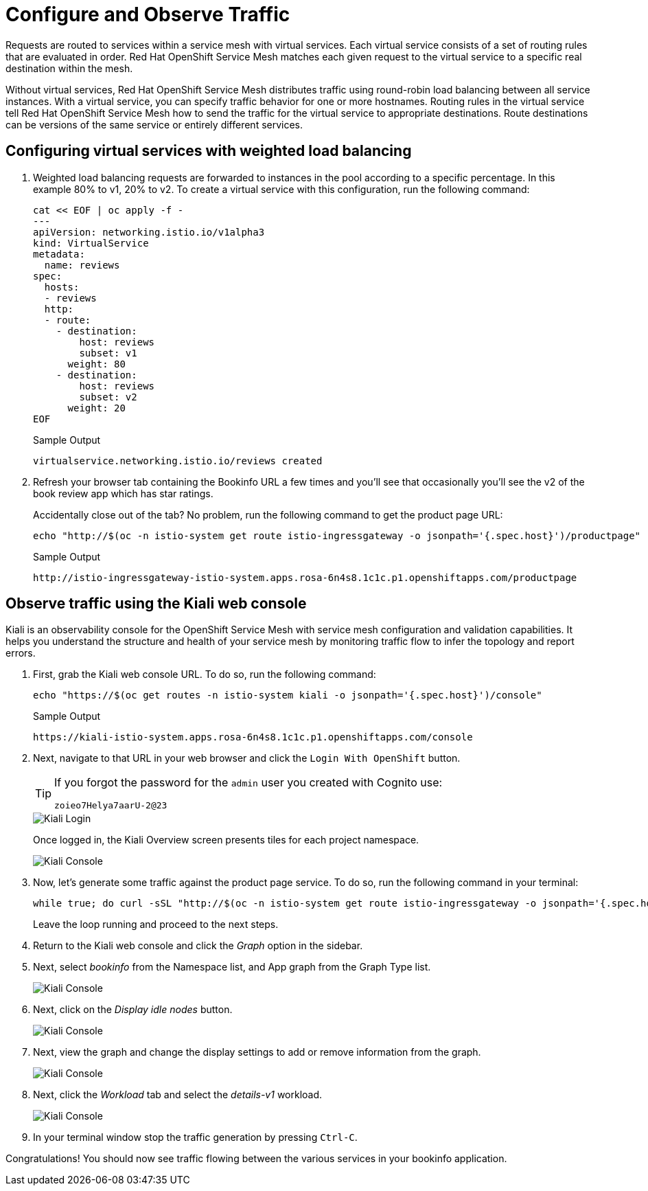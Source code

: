 = Configure and Observe Traffic

Requests are routed to services within a service mesh with virtual services.
Each virtual service consists of a set of routing rules that are evaluated in order.
Red Hat OpenShift Service Mesh matches each given request to the virtual service to a specific real destination within the mesh.

Without virtual services, Red Hat OpenShift Service Mesh distributes traffic using round-robin load balancing between all service instances.
With a virtual service, you can specify traffic behavior for one or more hostnames.
Routing rules in the virtual service tell Red Hat OpenShift Service Mesh how to send the traffic for the virtual service to appropriate destinations.
Route destinations can be versions of the same service or entirely different services.

== Configuring virtual services with weighted load balancing

. Weighted load balancing requests are forwarded to instances in the pool according to a specific percentage.
In this example 80% to v1, 20% to v2.
To create a virtual service with this configuration, run the following command:
+
[source,sh,role=execute]
----
cat << EOF | oc apply -f -
---
apiVersion: networking.istio.io/v1alpha3
kind: VirtualService
metadata:
  name: reviews
spec:
  hosts:
  - reviews
  http:
  - route:
    - destination:
        host: reviews
        subset: v1
      weight: 80
    - destination:
        host: reviews
        subset: v2
      weight: 20
EOF
----
+
.Sample Output
[source,text,options=nowrap]
----
virtualservice.networking.istio.io/reviews created
----

. Refresh your browser tab containing the Bookinfo URL a few times and you'll see that occasionally you'll see the v2 of the book review app which has star ratings.
+
Accidentally close out of the tab?
No problem, run the following command to get the product page URL:
+
[source,sh,role=execute]
----
echo "http://$(oc -n istio-system get route istio-ingressgateway -o jsonpath='{.spec.host}')/productpage"
----
+
.Sample Output
[source,text,options=nowrap]
----
http://istio-ingressgateway-istio-system.apps.rosa-6n4s8.1c1c.p1.openshiftapps.com/productpage
----

== Observe traffic using the Kiali web console

Kiali is an observability console for the OpenShift Service Mesh with service mesh configuration and validation capabilities.
It helps you understand the structure and health of your service mesh by monitoring traffic flow to infer the topology and report errors.

. First, grab the Kiali web console URL.
To do so, run the following command:
+
[source,sh,role=execute]
----
echo "https://$(oc get routes -n istio-system kiali -o jsonpath='{.spec.host}')/console"
----
+
.Sample Output
[source,text,options=nowrap]
----
https://kiali-istio-system.apps.rosa-6n4s8.1c1c.p1.openshiftapps.com/console
----

. Next, navigate to that URL in your web browser and click the `Login With OpenShift` button.
+
[TIP]
====
If you forgot the password for the `admin` user you created with Cognito use:

[source,sh]
----
zoieo7Helya7aarU-2@23
----
====
+
image::../media/kiali-login-with-cluster-credentials.png[Kiali Login]
+
Once logged in, the Kiali Overview screen presents tiles for each project namespace.
+
image::../media/verify-overiview-bookinfoapp.png[Kiali Console]

. Now, let's generate some traffic against the product page service.
To do so, run the following command in your terminal:
+
[source,sh,role=execute]
----
while true; do curl -sSL "http://$(oc -n istio-system get route istio-ingressgateway -o jsonpath='{.spec.host}')/productpage" | head -n 5; sleep 1; done
----
+
Leave the loop running and proceed to the next steps.

. Return to the Kiali web console and click the _Graph_ option in the sidebar.
. Next, select _bookinfo_ from the Namespace list, and App graph from the Graph Type list.
+
image::../media/select-bookinfo-from-kiali-dropdown-graph-tab.png[Kiali Console]

. Next, click on the _Display idle nodes_ button.
+
image::../media/kiali-click-display-idlenodes-graph-tab.png[Kiali Console]

. Next, view the graph and change the display settings to add or remove information from the graph.
+
image::../media/graph-example.png[Kiali Console]

. Next, click the _Workload_ tab and select the _details-v1_ workload.
+
image::../media/example-details-workload.png[Kiali Console]

. In your terminal window stop the traffic generation by pressing `Ctrl-C`.

Congratulations!
You should now see traffic flowing between the various services in your bookinfo application.
